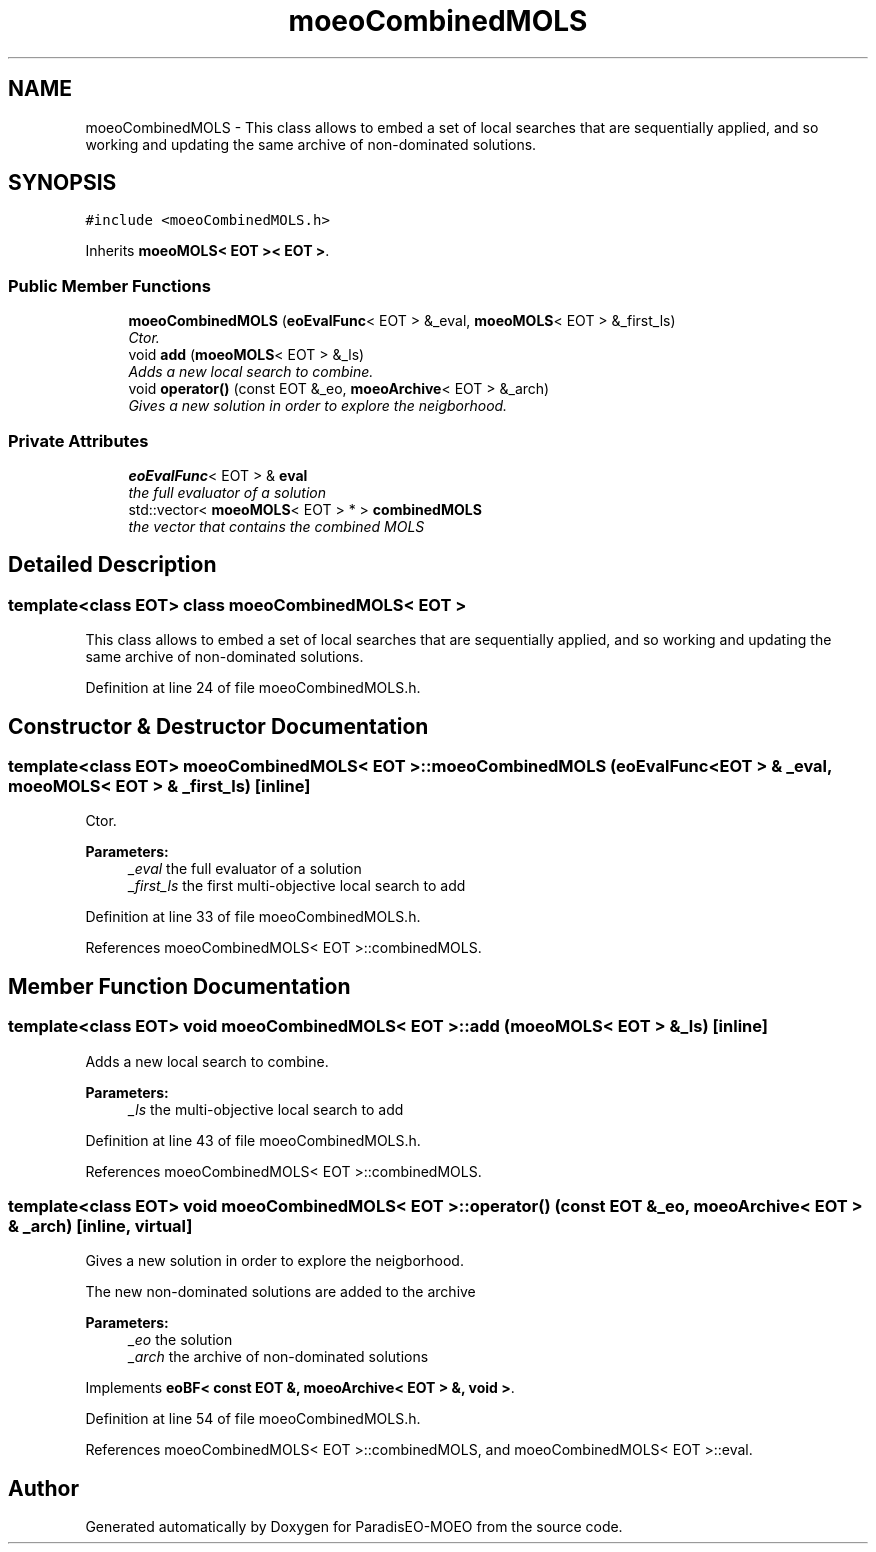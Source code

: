 .TH "moeoCombinedMOLS" 3 "16 Jan 2007" "Version 0.1" "ParadisEO-MOEO" \" -*- nroff -*-
.ad l
.nh
.SH NAME
moeoCombinedMOLS \- This class allows to embed a set of local searches that are sequentially applied, and so working and updating the same archive of non-dominated solutions.  

.PP
.SH SYNOPSIS
.br
.PP
\fC#include <moeoCombinedMOLS.h>\fP
.PP
Inherits \fBmoeoMOLS< EOT >< EOT >\fP.
.PP
.SS "Public Member Functions"

.in +1c
.ti -1c
.RI "\fBmoeoCombinedMOLS\fP (\fBeoEvalFunc\fP< EOT > &_eval, \fBmoeoMOLS\fP< EOT > &_first_ls)"
.br
.RI "\fICtor. \fP"
.ti -1c
.RI "void \fBadd\fP (\fBmoeoMOLS\fP< EOT > &_ls)"
.br
.RI "\fIAdds a new local search to combine. \fP"
.ti -1c
.RI "void \fBoperator()\fP (const EOT &_eo, \fBmoeoArchive\fP< EOT > &_arch)"
.br
.RI "\fIGives a new solution in order to explore the neigborhood. \fP"
.in -1c
.SS "Private Attributes"

.in +1c
.ti -1c
.RI "\fBeoEvalFunc\fP< EOT > & \fBeval\fP"
.br
.RI "\fIthe full evaluator of a solution \fP"
.ti -1c
.RI "std::vector< \fBmoeoMOLS\fP< EOT > * > \fBcombinedMOLS\fP"
.br
.RI "\fIthe vector that contains the combined MOLS \fP"
.in -1c
.SH "Detailed Description"
.PP 

.SS "template<class EOT> class moeoCombinedMOLS< EOT >"
This class allows to embed a set of local searches that are sequentially applied, and so working and updating the same archive of non-dominated solutions. 
.PP
Definition at line 24 of file moeoCombinedMOLS.h.
.SH "Constructor & Destructor Documentation"
.PP 
.SS "template<class EOT> \fBmoeoCombinedMOLS\fP< EOT >::\fBmoeoCombinedMOLS\fP (\fBeoEvalFunc\fP< EOT > & _eval, \fBmoeoMOLS\fP< EOT > & _first_ls)\fC [inline]\fP"
.PP
Ctor. 
.PP
\fBParameters:\fP
.RS 4
\fI_eval\fP the full evaluator of a solution 
.br
\fI_first_ls\fP the first multi-objective local search to add 
.RE
.PP

.PP
Definition at line 33 of file moeoCombinedMOLS.h.
.PP
References moeoCombinedMOLS< EOT >::combinedMOLS.
.SH "Member Function Documentation"
.PP 
.SS "template<class EOT> void \fBmoeoCombinedMOLS\fP< EOT >::add (\fBmoeoMOLS\fP< EOT > & _ls)\fC [inline]\fP"
.PP
Adds a new local search to combine. 
.PP
\fBParameters:\fP
.RS 4
\fI_ls\fP the multi-objective local search to add 
.RE
.PP

.PP
Definition at line 43 of file moeoCombinedMOLS.h.
.PP
References moeoCombinedMOLS< EOT >::combinedMOLS.
.SS "template<class EOT> void \fBmoeoCombinedMOLS\fP< EOT >::operator() (const EOT & _eo, \fBmoeoArchive\fP< EOT > & _arch)\fC [inline, virtual]\fP"
.PP
Gives a new solution in order to explore the neigborhood. 
.PP
The new non-dominated solutions are added to the archive 
.PP
\fBParameters:\fP
.RS 4
\fI_eo\fP the solution 
.br
\fI_arch\fP the archive of non-dominated solutions 
.RE
.PP

.PP
Implements \fBeoBF< const EOT &, moeoArchive< EOT > &, void >\fP.
.PP
Definition at line 54 of file moeoCombinedMOLS.h.
.PP
References moeoCombinedMOLS< EOT >::combinedMOLS, and moeoCombinedMOLS< EOT >::eval.

.SH "Author"
.PP 
Generated automatically by Doxygen for ParadisEO-MOEO from the source code.

